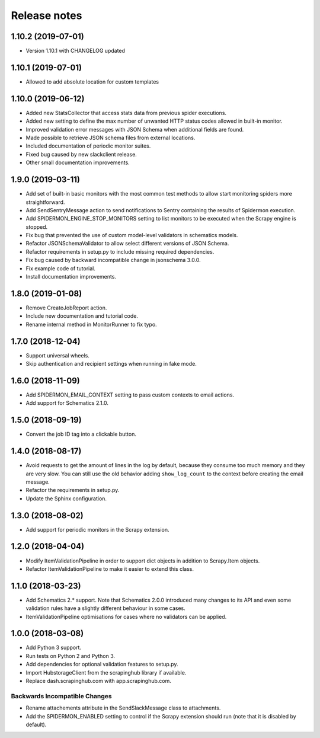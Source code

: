 Release notes
=============

1.10.2 (2019-07-01)
-------------------

- Version 1.10.1 with CHANGELOG updated

1.10.1 (2019-07-01)
-------------------

- Allowed to add absolute location for custom templates

1.10.0 (2019-06-12)
-------------------

- Added new StatsCollector that access stats data from previous spider executions.
- Added new setting to define the max number of unwanted HTTP status codes allowed in built-in monitor.
- Improved validation error messages with JSON Schema when additional fields are found.
- Made possible to retrieve JSON schema files from external locations.
- Included documentation of periodic monitor suites.
- Fixed bug caused by new slackclient release.
- Other small documentation improvements.

1.9.0 (2019-03-11)
------------------

- Add set of built-in basic monitors with the most common test methods to allow
  start monitoring spiders more straightforward.
- Add SendSentryMessage action to send notifications to Sentry containing the
  results of Spidermon execution.
- Add SPIDERMON_ENGINE_STOP_MONITORS setting to list monitors to be executed
  when the Scrapy engine is stopped.
- Fix bug that prevented the use of custom model-level validators in schematics models.
- Refactor JSONSchemaValidator to allow select different versions of JSON Schema.
- Refactor requirements in setup.py to include missing required dependencies.
- Fix bug caused by backward incompatible change in jsonschema 3.0.0.
- Fix example code of tutorial.
- Install documentation improvements.

1.8.0 (2019-01-08)
------------------

- Remove CreateJobReport action.
- Include new documentation and tutorial code.
- Rename internal method in MonitorRunner to fix typo.

1.7.0 (2018-12-04)
------------------

- Support universal wheels.
- Skip authentication and recipient settings when running in fake mode.

1.6.0 (2018-11-09)
------------------

- Add SPIDERMON_EMAIL_CONTEXT setting to pass custom contexts to email actions.
- Add support for Schematics 2.1.0.

1.5.0 (2018-09-19)
------------------

- Convert the job ID tag into a clickable button.

1.4.0 (2018-08-17)
------------------

- Avoid requests to get the amount of lines in the log by default, because
  they consume too much memory and they are very slow. You can still use
  the old behavior adding ``show_log_count`` to the context before creating
  the email message.
- Refactor the requirements in setup.py.
- Update the Sphinx configuration.

1.3.0 (2018-08-02)
------------------

- Add support for periodic monitors in the Scrapy extension.

1.2.0 (2018-04-04)
------------------

- Modify ItemValidationPipeline in order to support dict objects in addition
  to Scrapy.Item objects.
- Refactor ItemValidationPipeline to make it easier to extend this class.

1.1.0 (2018-03-23)
------------------

- Add Schematics 2.* support. Note that Schematics 2.0.0 introduced many
  changes to its API and even some validation rules have a slightly different
  behaviour in some cases.
- ItemValidationPipeline optimisations for cases where no validators can be
  applied.

1.0.0 (2018-03-08)
------------------

- Add Python 3 support.
- Run tests on Python 2 and Python 3.
- Add dependencies for optional validation features to setup.py.
- Import HubstorageClient from the scrapinghub library if available.
- Replace dash.scrapinghub.com with app.scrapinghub.com.

Backwards Incompatible Changes
~~~~~~~~~~~~~~~~~~~~~~~~~~~~~~

- Rename attachements attribute in the SendSlackMessage class to attachments.
- Add the SPIDERMON_ENABLED setting to control if the Scrapy extension should
  run (note that it is disabled by default).
